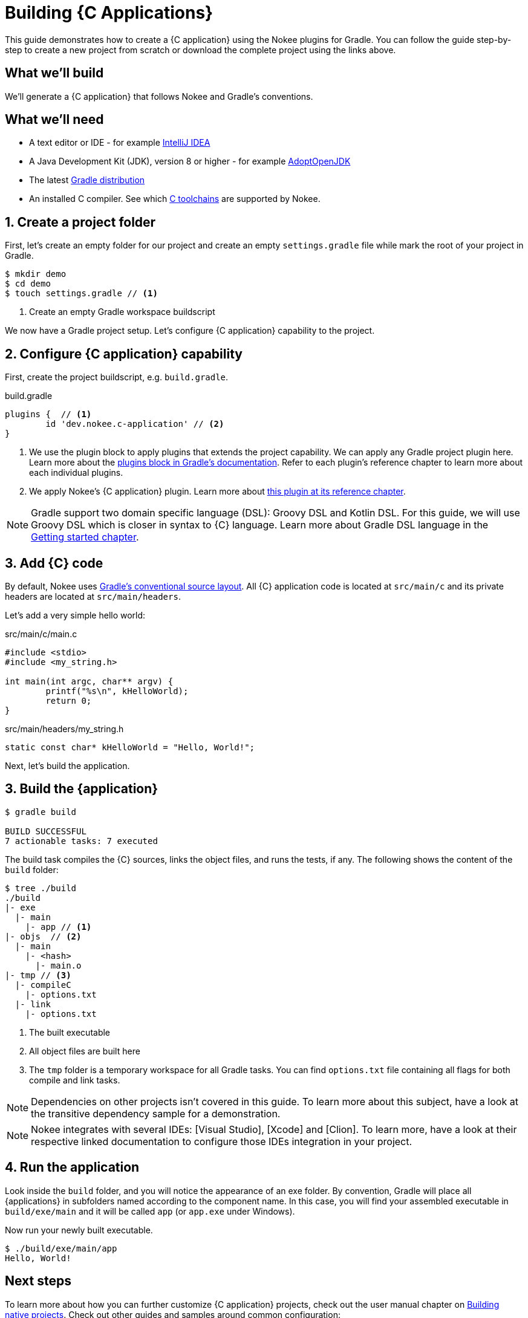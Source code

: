 = Building {C Applications}
:summary: Building {C application}s.
:type: guide-chapter
:tags: guide, {application}, sources, native, {C}, gradle
:category: {C}
:description: Learn how to build {an application} implemented in {C} using the Gradle Nokee plugins.

This guide demonstrates how to create a {C application} using the Nokee plugins for Gradle.
You can follow the guide step-by-step to create a new project from scratch or download the complete project using the links above.

== What we'll build

We’ll generate a {C application} that follows Nokee and Gradle’s conventions.

== What we’ll need

* A text editor or IDE - for example https://www.jetbrains.com/idea/download/[IntelliJ IDEA]
* A Java Development Kit (JDK), version 8 or higher - for example https://adoptopenjdk.net/[AdoptOpenJDK]
* The latest https://gradle.org/install[Gradle distribution]
* An installed C compiler.
 See which link:TODO[C toolchains] are supported by Nokee.

== 1. Create a project folder

First, let's create an empty folder for our project and create an empty `settings.gradle` file while mark the root of your project in Gradle.

[source,terminal]
----
$ mkdir demo
$ cd demo
$ touch settings.gradle // <1>
----

<1> Create an empty Gradle workspace buildscript

We now have a Gradle project setup.
Let's configure {C application} capability to the project.

== 2. Configure {C application} capability

First, create the project buildscript, e.g. `build.gradle`.

build.gradle

[source,groovy]
----
plugins {  // <1>
	id 'dev.nokee.c-application' // <2>
}
----

<1> We use the plugin block to apply plugins that extends the project capability.
We can apply any Gradle project plugin here.
Learn more about the link:TODO[plugins block in Gradle's documentation].
Refer to each plugin's reference chapter to learn more about each individual plugins.

<2> We apply Nokee's {C application} plugin.
Learn more about link:TODO[this plugin at its reference chapter].

NOTE: Gradle support two domain specific language (DSL): Groovy DSL and Kotlin DSL.
For this guide, we will use Groovy DSL which is closer in syntax to {C} language.
Learn more about Gradle DSL language in the link:TODO[Getting started chapter].

== 3. Add {C} code

By default, Nokee uses link:TODO[Gradle's conventional source layout].
All {C} application code is located at `src/main/c` and its private headers are located at `src/main/headers`.

Let's add a very simple hello world:

.src/main/c/main.c
[source,c]
----
#include <stdio>
#include <my_string.h>

int main(int argc, char** argv) {
	printf("%s\n", kHelloWorld);
	return 0;
}
----

.src/main/headers/my_string.h
[source,c]
----
static const char* kHelloWorld = "Hello, World!";
----

Next, let's build the application.

== 3. Build the {application}

[source,terminal]
----
$ gradle build

BUILD SUCCESSFUL
7 actionable tasks: 7 executed
----

The build task compiles the {C} sources, links the object files, and runs the tests, if any.
The following shows the content of the `build` folder:

[source,terminal]
----
$ tree ./build
./build
|- exe
  |- main
    |- app // <1>
|- objs  // <2>
  |- main
    |- <hash>
      |- main.o
|- tmp // <3>
  |- compileC
    |- options.txt
  |- link
    |- options.txt
----
<1> The built executable
<2> All object files are built here
<3> The `tmp` folder is a temporary workspace for all Gradle tasks.
You can find `options.txt` file containing all flags for both compile and link tasks.

NOTE: Dependencies on other projects isn’t covered in this guide.
To learn more about this subject, have a look at the transitive dependency sample for a demonstration.

NOTE: Nokee integrates with several IDEs: [Visual Studio], [Xcode] and [Clion].
To learn more, have a look at their respective linked documentation to configure those IDEs integration in your project.

== 4. Run the application

Look inside the `build` folder, and you will notice the appearance of an exe folder.
By convention, Gradle will place all {applications} in subfolders named according to the component name.
In this case, you will find your assembled executable in `build/exe/main` and it will be called `app` (or `app.exe` under Windows).

Now run your newly built executable.

[source,terminal]
----
$ ./build/exe/main/app
Hello, World!
----

== Next steps

To learn more about how you can further customize {C application} projects, check out the user manual chapter on link:TODO[Building native projects].
Check out other guides and samples around common configuration:

TODO: Link to other guides and samples…
